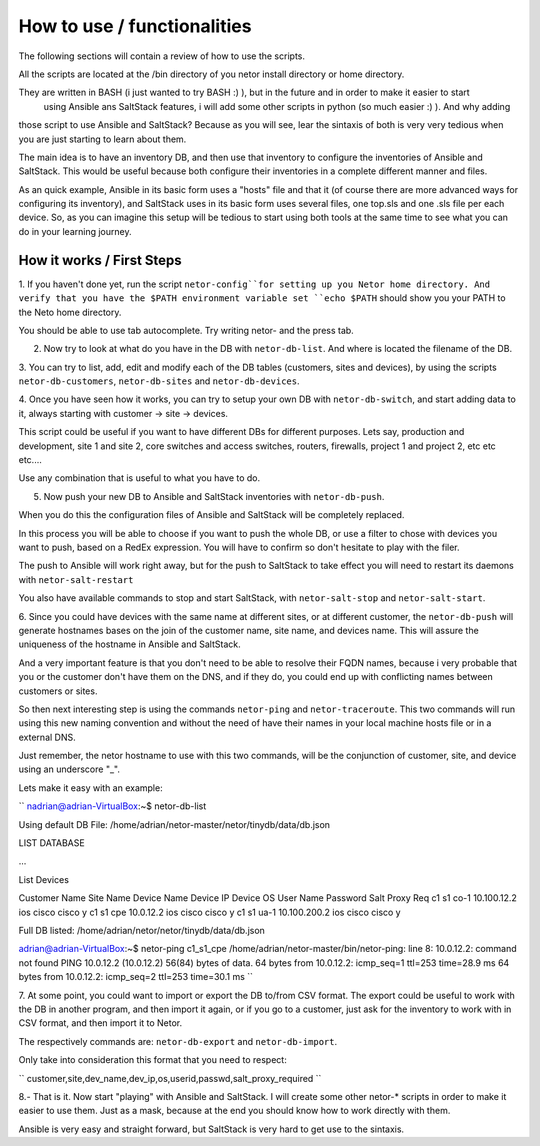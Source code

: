 How to use / functionalities
============================

The following sections will contain a review of how to use the scripts.

All the scripts are located at the /bin directory of you netor install directory or home directory.

They are written in BASH (i just wanted to try BASH :) ), but in the future and in order to make it easier to start
 using Ansible ans SaltStack features, i will add some other scripts in python (so much easier :) ). And why adding
those script to use Ansible and SaltStack?   Because as you will see, lear the sintaxis of both is very very tedious
when you are just starting to learn about them.

The main idea is to have an inventory DB, and then use that inventory to configure the inventories of Ansible and SaltStack.
This would be useful because both configure their inventories in a complete different manner and files.

As an quick example, Ansible in its basic form uses a "hosts" file and that it (of course there are more advanced
ways for configuring its inventory), and SaltStack uses in its basic form uses several files, one top.sls and one
.sls file per each device. So, as you can imagine this setup will be tedious to start using both tools at the same time
to see what you can do in your learning journey.


How it works / First Steps
**************************

1. If you haven't done yet, run the script ``netor-config``for setting up you Netor home directory. And verify
that you have the $PATH environment variable set ``echo $PATH`` should show you your PATH to the Neto home directory.

You should be able to use tab autocomplete. Try writing netor- and the press tab.


2. Now try to look at what do you have in the DB with ``netor-db-list``. And where is located the filename of the DB.


3. You can try to list, add, edit and modify each of the DB tables (customers, sites and devices), by using the scripts
``netor-db-customers``, ``netor-db-sites`` and ``netor-db-devices``.


4. Once you have seen how it works, you can try to setup your own DB with ``netor-db-switch``, and start adding data to
it, always starting with customer -> site -> devices.

This script could be useful if you want to have different DBs for different purposes. Lets say, production and development,
site 1 and site 2, core switches and access switches, routers, firewalls, project 1 and project 2, etc etc etc....

Use any combination that is useful to what you have to do.


5. Now push your new DB to Ansible and SaltStack inventories with ``netor-db-push``.

When you do this the configuration files of Ansible and SaltStack will be completely replaced.

In this process you will be able to choose if you want to push the whole DB, or use a filter to chose with devices
you want to push, based on a RedEx expression. You will have to confirm so don't hesitate to play with the filer.

The push to Ansible will work right away, but for the push to SaltStack to take effect you will need to restart its
daemons with ``netor-salt-restart``

You also have available commands to stop and start SaltStack, with ``netor-salt-stop`` and ``netor-salt-start``.


6. Since you could have devices with the same name at different sites, or at different customer, the ``netor-db-push``
will generate hostnames bases on the join of the customer name, site name, and devices name. This will assure the
uniqueness of the hostname in Ansible and SaltStack.

And a very important feature is that you don't need to be able to resolve their FQDN names, because i very probable that
you or the customer don't have them on the DNS, and if they do, you could end up with conflicting names between customers
or sites.

So then next interesting step is using the commands ``netor-ping`` and ``netor-traceroute``. This two commands will run
using this new naming convention and without the need of have their names in your local machine hosts file or in a
external DNS.

Just remember, the netor hostname to use with this two commands, will be the conjunction of customer, site, and device
using an underscore "_".

Lets make it easy with an example:

``
nadrian@adrian-VirtualBox:~$ netor-db-list

Using default DB File: /home/adrian/netor-master/netor/tinydb/data/db.json

LIST DATABASE

...

List Devices

Customer Name          Site Name              Device Name          Device IP         Device OS   User Name            Password             Salt Proxy Req
c1                     s1                     co-1                 10.100.12.2       ios         cisco                cisco                y
c1                     s1                     cpe                  10.0.12.2         ios         cisco                cisco                y
c1                     s1                     ua-1                 10.100.200.2      ios         cisco                cisco                y

Full DB listed: /home/adrian/netor/netor/tinydb/data/db.json

adrian@adrian-VirtualBox:~$ netor-ping c1_s1_cpe
/home/adrian/netor-master/bin/netor-ping: line 8: 10.0.12.2: command not found
PING 10.0.12.2 (10.0.12.2) 56(84) bytes of data.
64 bytes from 10.0.12.2: icmp_seq=1 ttl=253 time=28.9 ms
64 bytes from 10.0.12.2: icmp_seq=2 ttl=253 time=30.1 ms
``

7. At some point, you could want to import or export the DB to/from CSV format. The export could be useful to work with
the DB in another program, and then import it again, or if you go to a customer, just ask for the inventory to work with
in CSV format, and then import it to Netor.

The respectively commands are: ``netor-db-export`` and ``netor-db-import``.

Only take into consideration this format that you need to respect:

``
customer,site,dev_name,dev_ip,os,userid,passwd,salt_proxy_required
``


8.- That is it. Now start "playing" with Ansible and SaltStack. I will create some other netor-* scripts in order to
make it easier to use them. Just as a mask, because at the end you should know how to work directly with them.

Ansible is very easy and straight forward, but SaltStack is very hard to get use to the sintaxis.

